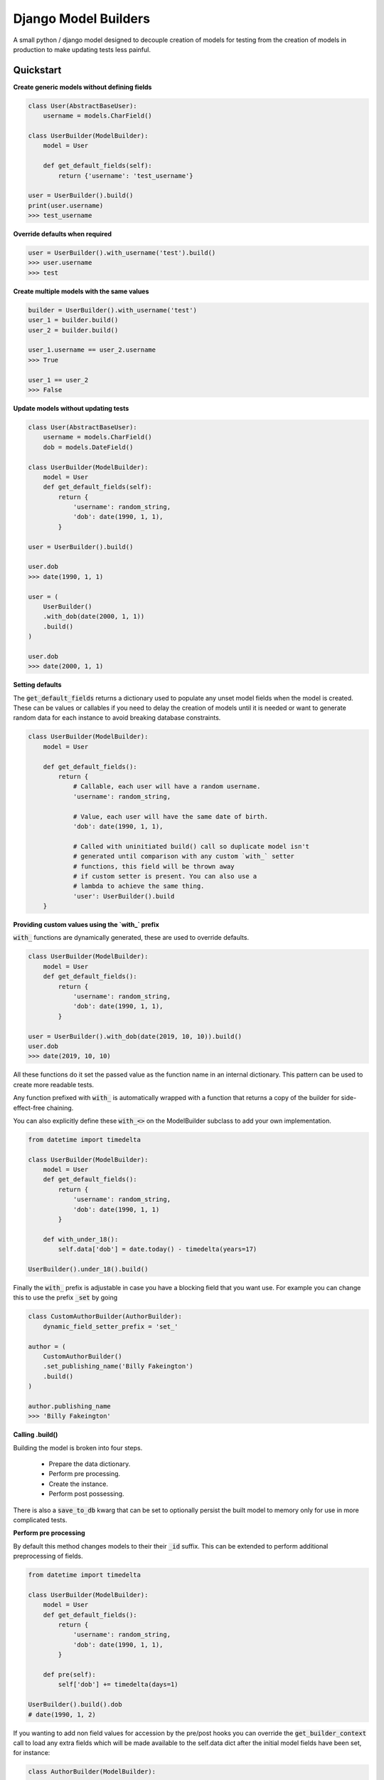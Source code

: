 =====================
Django Model Builders
=====================

.. image:: https://travis-ci.com/publons/django-test-model-builder.svg?token=WSHb2ssbuqzAyoqCvdCs&branch=master
    :target: https://travis-ci.com/publons/django-test-model-builder


A small python / django model designed to decouple creation of models for
testing from the creation of models in production to make updating tests
less painful.

Quickstart
----------

**Create generic models without defining fields**

.. code-block:: python

    class User(AbstractBaseUser):
        username = models.CharField()

    class UserBuilder(ModelBuilder):
        model = User

        def get_default_fields(self):
            return {'username': 'test_username'}

    user = UserBuilder().build()
    print(user.username)
    >>> test_username


**Override defaults when required**

.. code-block:: python

    user = UserBuilder().with_username('test').build()
    >>> user.username
    >>> test


**Create multiple models with the same values**

.. code-block:: python

    builder = UserBuilder().with_username('test')
    user_1 = builder.build()
    user_2 = builder.build()

    user_1.username == user_2.username
    >>> True

    user_1 == user_2
    >>> False

**Update models without updating tests**

.. code-block:: python

    class User(AbstractBaseUser):
        username = models.CharField()
        dob = models.DateField()

    class UserBuilder(ModelBuilder):
        model = User
        def get_default_fields(self):
            return {
                'username': random_string,
                'dob': date(1990, 1, 1),
            }

    user = UserBuilder().build()

    user.dob
    >>> date(1990, 1, 1)

    user = (
        UserBuilder()
        .with_dob(date(2000, 1, 1))
        .build()
    )

    user.dob
    >>> date(2000, 1, 1)

**Setting defaults**

The :code:`get_default_fields` returns a dictionary used to populate any unset model
fields when the model is created. These can be values or callables if you need
to delay the creation of models until it is needed or want to generate random
data for each instance to avoid breaking database constraints.

.. code-block:: python

    class UserBuilder(ModelBuilder):
        model = User

        def get_default_fields():
            return {
                # Callable, each user will have a random username.
                'username': random_string,

                # Value, each user will have the same date of birth.
                'dob': date(1990, 1, 1),

                # Called with uninitiated build() call so duplicate model isn't
                # generated until comparison with any custom `with_` setter
                # functions, this field will be thrown away
                # if custom setter is present. You can also use a
                # lambda to achieve the same thing.
                'user': UserBuilder().build
        }


**Providing custom values using the `with_` prefix**

:code:`with_` functions are dynamically generated, these are used to override
defaults.

.. code-block:: python

    class UserBuilder(ModelBuilder):
        model = User
        def get_default_fields():
            return {
                'username': random_string,
                'dob': date(1990, 1, 1),
            }

    user = UserBuilder().with_dob(date(2019, 10, 10)).build()
    user.dob
    >>> date(2019, 10, 10)

All these functions do it set the passed value as the function name in an
internal dictionary. This pattern can be used to create more readable tests.

Any function prefixed with :code:`with_` is automatically wrapped with a function
that returns a copy of the builder for side-effect-free chaining.

You can also explicitly define these :code:`with_<>` on the ModelBuilder subclass
to add your own implementation.

.. code-block:: python

    from datetime import timedelta

    class UserBuilder(ModelBuilder):
        model = User
        def get_default_fields():
            return {
                'username': random_string,
                'dob': date(1990, 1, 1)
            }

        def with_under_18():
            self.data['dob'] = date.today() - timedelta(years=17)

    UserBuilder().under_18().build()

Finally the :code:`with_` prefix is adjustable in case you have a blocking field that
you want use. For example you can change this to use the prefix :code:`_set` by going

.. code-block:: python

        class CustomAuthorBuilder(AuthorBuilder):
            dynamic_field_setter_prefix = 'set_'

        author = (
            CustomAuthorBuilder()
            .set_publishing_name('Billy Fakeington')
            .build()
        )

        author.publishing_name
        >>> 'Billy Fakeington'

**Calling .build()**

Building the model is broken into four steps.

 - Prepare the data dictionary.
 - Perform pre processing.
 - Create the instance.
 - Perform post possessing.

There is also a :code:`save_to_db` kwarg that can be set to optionally persist the
built model to memory only for use in more complicated tests.

**Perform pre processing**

By default this method changes models to their their :code:`_id` suffix. This can be
extended to perform additional preprocessing of fields.

.. code-block:: python

    from datetime import timedelta

    class UserBuilder(ModelBuilder):
        model = User
        def get_default_fields():
            return {
                'username': random_string,
                'dob': date(1990, 1, 1),
            }

        def pre(self):
            self['dob'] += timedelta(days=1)

    UserBuilder().build().dob
    # date(1990, 1, 2)

If you wanting to add non field values for accession by the pre/post hooks
you can override the :code:`get_builder_context` call to load any extra fields
which will be made available to the self.data dict after the initial model
fields have been set, for instance:

.. code-block:: python

    class AuthorBuilder(ModelBuilder):

        def get_default_fields():
            return {
                'username': random_string,
                'dob': date(1990, 1, 1)
            }

        def get_builder_context(self):
            return {
                'email_address': fake_email
            }

        def post(self):
            print(self.dict)

    AuthorBuilder().build()
    >>> {
    >>>     'username': random_string,
    >>>     'dob': date(1990, 1, 1),
    >>>     'email_address': fake_email
    >>> }

**Create the instance**

By default instances are created by calling :code:`model.objects.create` with the
models fields from the data dictionary. This behavior can be changed by
overriding the builders `.create` method, this method must set the builders
instance attribute`self.instance = ...`.

.. code-block:: python

    class UserBuilder(ModelBuilder):
        model = User

        def get_default_fields():
            return {
                'username': random_string,
            }

        def create(self):
            model = self.get_model()
            try:
                instance = self.model.objects.get(
                    username=self.data['username']
                )
            except model.objects.DoesNotExist:
                super(UserBuilder, self).create()

    builder = UserBuilder().with_username('test')
    user_1 = builder.build()
    user_2 = builder.build()

    user_1 == user_2
    >>> True

**Preform post processing**

Post processing is carried out after the instance has been created. By default
it does nothing, but provides a useful place to do things like add related
models.

.. code-block:: python

    class UserBuilder(ModelBuilder):
        model = User

        def get_default_fields():
            return {
                'username': random_string,
            }

        def with_emails(*args):
            self.data['emails'] = args

        def post(self):
            for email in self.data.get('emails', []):
                (
                    EmailBuilder()
                    .with_address(email)
                    .with_user(self.instance)
                    .build()
                )

    user = (
        UserBuilder()
        .with_emails(random_email(), random_email())
        .build()
    )

    user.email_set.count()
    >>> 2
